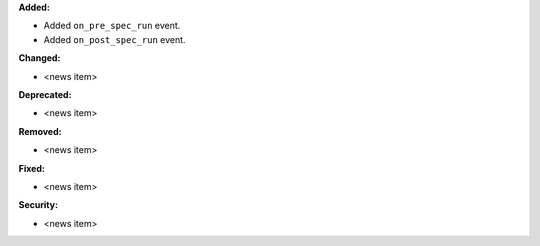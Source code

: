 **Added:**

* Added ``on_pre_spec_run`` event.
* Added ``on_post_spec_run`` event.

**Changed:**

* <news item>

**Deprecated:**

* <news item>

**Removed:**

* <news item>

**Fixed:**

* <news item>

**Security:**

* <news item>
